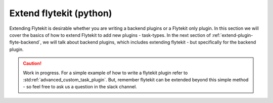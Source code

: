 .. _extend-plugin-flytekit-python:

##################################
Extend flytekit (python)
##################################

Extending Flytekit is desirable whether you are writing a backend plugins or a Flytekit only plugin. In this section we will cover the basics of how to extend Flytekit to add new plugins - task-types.
In the next section of :ref:`extend-plugin-flyte-backend`, we will talk about backend plugins, which includes extending flytekit - but specifically for the backend plugin.

.. caution:: Work in progress. For a simple example of how to write a flytekit plugin refer to :std:ref:`advanced_custom_task_plugin`. But, remember flytekit can be extended beyond this simple method - so feel free to ask us a question in the slack channel.